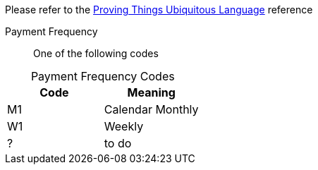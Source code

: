 
Please refer to the link:https://homeofficegovuk.sharepoint.com/teams/HomeOfficeDigital/Sheffield%20Hub/_layouts/15/guestaccess.aspx?guestaccesstoken=o9EgBQ0KHD7LebawhK0TuEkbhGoJd5bdwaesZzWVTEo%3d&docid=010a58383e193416c8c8d22124c97a265[Proving Things Ubiquitous Language^] reference


Payment Frequency:: One of the following codes
[caption=]
.Payment Frequency Codes
|===
|Code|Meaning

|M1
|Calendar Monthly
|W1
|Weekly
|?
| to do

|===

